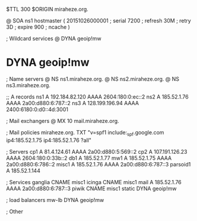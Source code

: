 $TTL 300
$ORIGIN miraheze.org.

@		SOA ns1 hostmaster (
		20151026000001	; serial
		7200		; refresh
		30M		; retry
		3D		; expire
		900		; ncache
)

; Wildcard services
@		DYNA	geoip!mw
*		DYNA	geoip!mw

; Name servers
@		NS	ns1.miraheze.org.
@		NS	ns2.miraheze.org.
@		NS	ns3.miraheze.org.

;; A records
ns1		A	192.184.82.120
		AAAA	2604:180:0:ec::2
ns2		A	185.52.1.76
		AAAA	2a00:d880:6:787::2
ns3		A	128.199.196.94
		AAAA	2400:6180:0:d0::4d:3001

; Mail exchangers
@		MX	10	mail.miraheze.org.

; Mail policies
miraheze.org.	TXT	"v=spf1 include:_spf.google.com ip4:185.52.1.75 ip4:185.52.1.76 ?all"

; Servers
cp1		A	81.4.124.61
		AAAA	2a00:d880:5:569::2
cp2		A	107.191.126.23
		AAAA	2604:180:0:33b::2
db1		A	185.52.1.77
mw1		A	185.52.1.75
		AAAA	2a00:d880:6:786::2
misc1		A	185.52.1.76
		AAAA	2a00:d880:6:787::3
parsoid1	A	185.52.1.144

; Services
ganglia		CNAME	misc1
icinga		CNAME	misc1
mail		A	185.52.1.76
		AAAA	2a00:d880:6:787::3
piwik		CNAME	misc1
static		DYNA	geoip!mw

; load balancers
mw-lb		DYNA	geoip!mw

; Other
